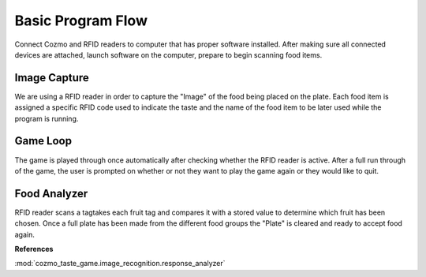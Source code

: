 Basic Program Flow
===================

Connect Cozmo and RFID readers to computer that has proper software installed. After making sure all connected devices are attached, launch software on the computer, prepare to begin scanning food items.

Image Capture
------------------

We are using a RFID reader in order to capture the "Image" of the food being placed on the plate. Each food item is assigned a specific RFID code used to indicate the taste and the name of the food item to be later used while the program is running.

Game Loop
------------

The game is played through once automatically after checking whether the RFID reader is active. After a full run through of the game, the user is prompted on whether or not they want to play the game again or they would like to quit.

Food Analyzer
----------------

RFID reader scans a tagtakes each fruit tag and compares it with a stored value to determine which fruit has been chosen. Once a full plate has been made from the different food groups the "Plate" is cleared and ready to accept food again.


**References**

:mod:`cozmo_taste_game.image_recognition.response_analyzer`
